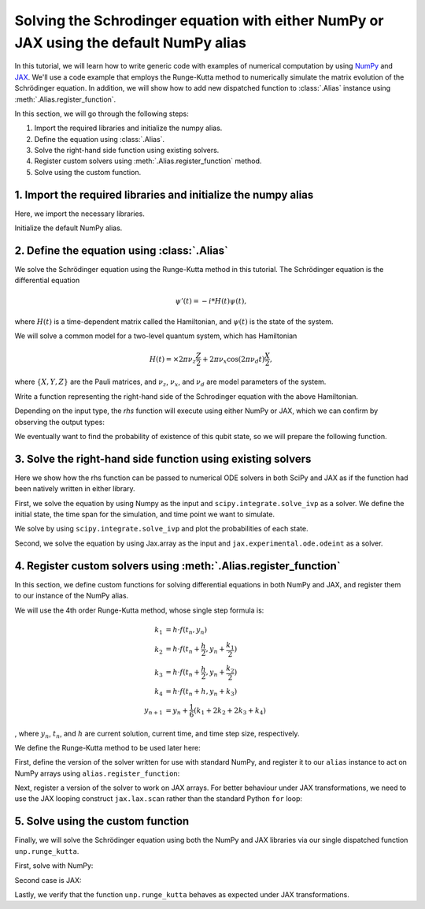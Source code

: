 .. _rungekutta:

.. module:: rungekutta


Solving the Schrodinger equation with either NumPy or JAX using the default NumPy alias
=======================================================================================

In this tutorial, we will learn how to write generic code with examples of numerical computation by using 
`NumPy <https://numpy.org/>`_ and `JAX <https://github.com/google/jax>`_.
We'll use a code example that employs the Runge-Kutta method to numerically simulate the matrix evolution of the Schrödinger equation.
In addition, we will show how to add new dispatched function to :class:`.Alias` instance using :meth:`.Alias.register_function`.

In this section, we will go through the following steps:

1. Import the required libraries and initialize the numpy alias.
2. Define the equation using :class:`.Alias`.
3. Solve the right-hand side function using existing solvers.
4. Register custom solvers using :meth:`.Alias.register_function` method.
5. Solve using the custom function.


1. Import the required libraries and initialize the numpy alias
---------------------------------------------------------------

Here, we import the necessary libraries.

.. jupyter-execute::
    :hide-code:

    import warnings

    warnings.filterwarnings("ignore")



.. jupyter-execute::

    from arraylias import numpy_alias
    import numpy as np
    import matplotlib.pyplot as plt
    import jax
    import jax.numpy as jnp

    jax.config.update("jax_enable_x64", True)
    jax.config.update("jax_platform_name", "cpu")

    from scipy.integrate import solve_ivp
    from jax.experimental.ode import odeint

    # set some variables
    dt = 0.01
    N = 1001


Initialize the default NumPy alias.

.. jupyter-execute::

    alias = numpy_alias()
    unp = alias()


2. Define the equation using :class:`.Alias`
--------------------------------------------

We solve the Schrödinger equation using the Runge-Kutta method in this tutorial.
The Schrödinger equation is the differential equation

.. math:: \psi'(t) = -i * H(t) \psi(t),

where :math:`H(t)` is a time-dependent matrix called the Hamiltonian, and :math:`\psi(t)` is the state of the system.

We will solve a common model for a two-level quantum system, which has Hamiltonian

.. math:: H(t) = \times 2 \pi \nu_z \frac{Z}{2} + 2 \pi \nu_x \cos(2 \pi \nu_d t)\frac{X}{2},

where :math:`\{X,Y,Z\}` are the Pauli matrices, and :math:`\nu_z`, :math:`\nu_x`, and :math:`\nu_d` are model parameters of the system.

Write a function representing the right-hand side of the Schrodinger equation with the above Hamiltonian.

.. jupyter-execute::

    Z = np.array([[1, 0], [0, -1]])
    X = np.array([[0, 1], [1, 0]])


    def rhs(t, y):
        return unp.matmul(-1j * (5 * Z - unp.cos(10 * t) * X), y)

Depending on the input type, the `rhs` function will execute using either NumPy or JAX, which we can confirm by observing the output types:

.. jupyter-execute::

    # Numpy input
    rhs(0.1, np.array([0.0, 1.0]))


.. jupyter-execute::

    # Jax.numpy input
    rhs(jnp.array(0.1), jnp.array([0.0, 1.0]))

We eventually want to find the probability of existence of this qubit state, so we will prepare the following function.

.. jupyter-execute::

    def state_probabilities(state):
        return unp.abs(state) ** 2

3. Solve the right-hand side function using existing solvers
------------------------------------------------------------

Here we show how the rhs function can be passed to numerical ODE solvers in both SciPy and JAX as if the function had been natively written in either library.

First, we solve the equation by using Numpy as the input and ``scipy.integrate.solve_ivp`` as a solver.
We define the initial state, the time span for the simulation, and time point we want to simulate.

.. jupyter-execute::

    init_state = np.array([1.0 + 0j, 0.0 + 0j])

    t_span = [0, (N - 1) * dt]
    T = np.linspace(0, (N - 1) * dt, N)

We solve by using ``scipy.integrate.solve_ivp`` and plot the probabilities of each state.

.. jupyter-execute::

    sol = solve_ivp(rhs, t_span, init_state, method="RK45", t_eval=T)
    probabilities = state_probabilities(sol.y)

    plt.plot(sol.t, probabilities[0], label="0")
    plt.plot(sol.t, probabilities[1], label="1")
    plt.xlabel("T")
    plt.ylabel("Probability")
    plt.legend()
    plt.show()


Second, we solve the equation by using Jax.array as the input and ``jax.experimental.ode.odeint`` as a solver.

.. jupyter-execute::

    init_state = jnp.array([1.0 + 0j, 0.0 + 0j])

    t_span = [0, (N - 1) * dt]
    T = jnp.linspace(0, (N - 1) * dt, N)

    sol = odeint(lambda y, t: rhs(t, y), init_state, T)
    probabilities = state_probabilities(sol.T)
    plt.plot(T, probabilities[0], label="0")
    plt.plot(T, probabilities[1], label="1")
    plt.xlabel("T")
    plt.ylabel("Probability")
    plt.legend()
    plt.show()



4. Register custom solvers using :meth:`.Alias.register_function`
-----------------------------------------------------------------

In this section, we define custom functions for solving differential equations in both NumPy and JAX, and register them to our instance of the NumPy alias.

We will use the 4th order Runge-Kutta method, whose single step formula is:

.. math::

    k_1 &= h \cdot f(t_n, y_n) \\
    k_2 &= h \cdot f(t_n + \frac{h}{2}, y_n + \frac{k_1}{2}) \\
    k_3 &= h \cdot f(t_n + \frac{h}{2}, y_n + \frac{k_2}{2}) \\
    k_4 &= h \cdot f(t_n + h, y_n + k_3) \\
    y_{n+1} &= y_n + \frac{1}{6}(k_1 + 2k_2 + 2k_3 + k_4)

, where :math:`y_{n}`, :math:`t_{n}`, and :math:`h` are current solution, current time, and time step size, respectively.

We define the Runge-Kutta method to be used later here:

.. jupyter-execute::

    def runge_kutta_step(t, y, dt, rhs):
        k1 = dt * rhs(t, y)
        k2 = dt * rhs(t + 0.5 * dt, y + 0.5 * k1)
        k3 = dt * rhs(t + 0.5 * dt, y + 0.5 * k2)
        k4 = dt * rhs(t + dt, y + k3)
        return (k1 + 2 * k2 + 2 * k3 + k4) / 6.0


First, define the version of the solver written for use with standard NumPy, and register it to our ``alias`` instance to act on NumPy arrays using ``alias.register_function``:

.. jupyter-execute::

    @alias.register_function(lib="numpy", path="runge_kutta")
    def _(y0, dt, N, rhs):
        probabilities = []
        for n in range(N):
            probabilities.append(state_probabilities(y0))
            y0 += runge_kutta_step(n * dt, y0, dt, rhs)
        return probabilities


Next, register a version of the solver to work on JAX arrays. For better behaviour under JAX transformations, we need to use the JAX looping construct ``jax.lax.scan`` rather than the standard Python ``for`` loop:

.. jupyter-execute::

    @alias.register_function(lib="jax", path="runge_kutta")
    def _(y0, dt, N, rhs):
        def runge_kutta_step_scan(carry, probabilities):
            n, y = carry
            probabilities = state_probabilities(y)
            y += runge_kutta_step(n * dt, y, dt, rhs)
            return (n + 1, y), probabilities

        _, probabilities = jax.lax.scan(runge_kutta_step_scan, (0, y0), jnp.zeros((N, 2)))
        return probabilities

5. Solve using the custom function
----------------------------------

Finally, we will solve the Schrödinger equation using both the NumPy and JAX libraries via our single dispatched function ``unp.runge_kutta``.

First, solve with NumPy:

.. jupyter-execute::

    init_state = np.array([1.0 + 0j, 0.0 + 0j])

    probabilities = unp.array(unp.runge_kutta(init_state, dt, N, rhs))

    T = np.linspace(0, (N - 1) * dt, N)
    plt.plot(T, probabilities, label=["0", "1"])
    plt.xlabel("T")
    plt.ylabel("Probability")
    plt.legend()
    plt.show()

.. jupyter-execute::

    %timeit unp.array(unp.runge_kutta(init_state, dt, N, rhs))


Second case is JAX:

.. jupyter-execute::

    init_state = jnp.array([1.0 + 0j, 0.0 + 0j])
    probabilities = unp.array(unp.runge_kutta(init_state, dt, N, rhs))

    T = np.linspace(0, (N - 1) * dt, N)

    plt.plot(T, probabilities, label=["0", "1"])
    plt.xlabel("T")
    plt.ylabel("Probability")
    plt.legend()
    plt.show()

Lastly, we verify that the function ``unp.runge_kutta`` behaves as expected under JAX transformations.

.. jupyter-execute::

    from functools import partial


    @partial(jax.jit, static_argnums=(2, 3))
    def solve_with_RungeKutta_jit(y, dt, N, rhs):
        return unp.array(unp.runge_kutta(y, dt, N, rhs))

.. jupyter-execute::

    %timeit solve_with_RungeKutta_jit(init_state, dt, N, rhs)

